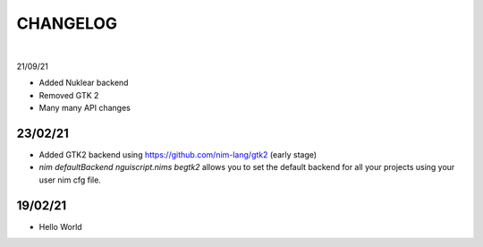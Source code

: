 
=========
CHANGELOG
=========

|

21/09/21

- Added Nuklear backend

- Removed GTK 2

- Many many API changes

23/02/21
--------

- Added GTK2 backend using https://github.com/nim-lang/gtk2 (early stage)

- `nim defaultBackend nguiscript.nims begtk2` allows you to set the default
  backend for all your projects using your user nim cfg file.

19/02/21
--------

- Hello World
